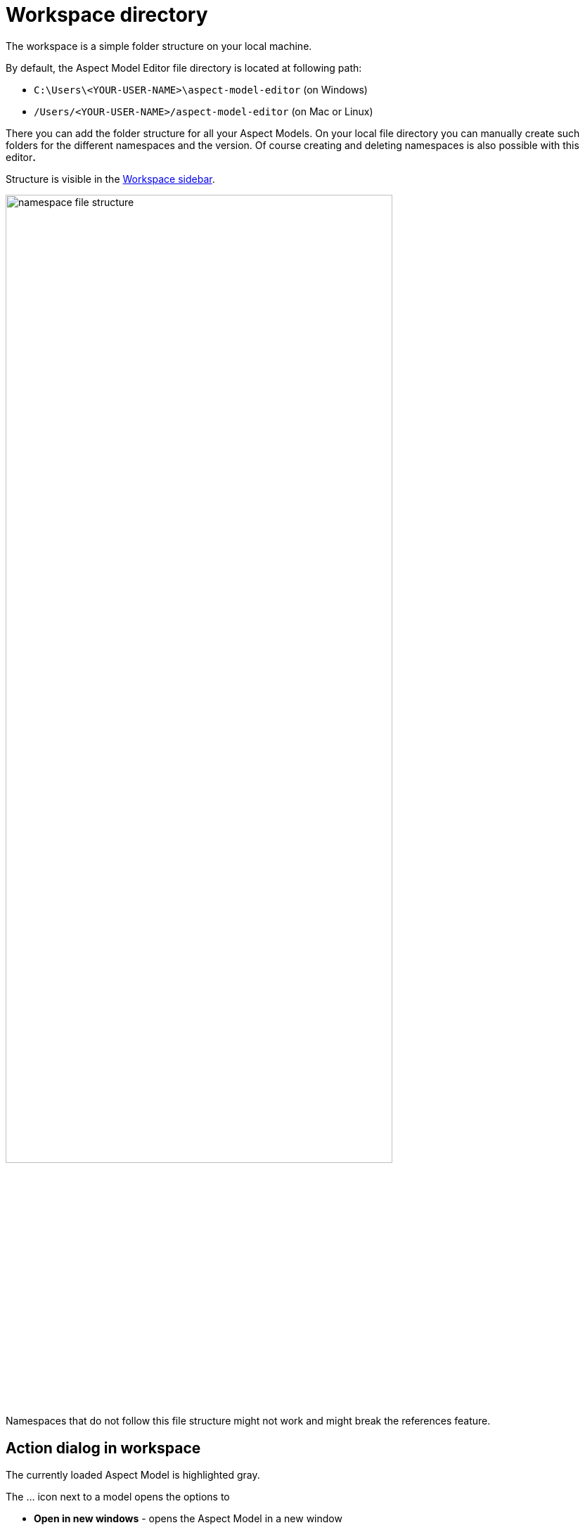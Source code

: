 [[workspace-directory]]
= Workspace directory

The workspace is a simple folder structure on your local machine.

By default, the Aspect Model Editor file directory is located at following path:

* `+C:\Users\<YOUR-USER-NAME>\aspect-model-editor+` (on Windows)
* `+/Users/<YOUR-USER-NAME>/aspect-model-editor+` (on Mac or Linux)

There you can add the folder structure for all your Aspect Models.
On your local file directory you can manually create such folders for the different namespaces and the version.
Of course creating and deleting namespaces is also possible with this editor**.**

Structure is visible in the xref:getting-started/ui-overview.adoc#workspace-sidebar[Workspace sidebar].

image::namespace-file-structure.png[width=80%]

Namespaces that do not follow this file structure might not work and might break the references feature.

== Action dialog in workspace

The currently loaded Aspect Model is highlighted gray.

The ... icon next to a model opens the options to

* *Open in new windows* - opens the Aspect Model in a new window
* *Open in current* - opens the Aspect Model in the current window
* *Find elements* - opens the Find elements section
* *Copy file path* - copies the file path to the clipboard
* *Delete* - deletes the Aspect Model from the workspace

image::workspace-action.png[,65%]

If you just select another Aspect Model, it will not be loaded but its elements will be listed in the left sidebar.

== Create a namespace

TIP: The namespace structure is created automatically if you start with the *File* -> *New...* menu item.

* If you select one of the *File* -> *New...* menu item and later click "Save to Workspace" the folder
*org.eclipse.digitaltwin* will be created on your file system and the Workspace will show it respectively.
* If you import a zip with models into your workspace, and it contains valid models with namespaces which
did not exist in your workplace yet, these will be created additionally.

TIP: In case you have manually added or deleted a file on your local Aspect Model Editor file directory it might happen
that the change is not instantly visible on the Workspace. In such a case click the *refresh* icon to update the Workspace view.

== Delete a namespace

By deleting the last Aspect Model of a namespace, the folder will be deleted as well.

== Troubleshooting
=== Aspect Model is marked with a red exclamation mark
Let us assume you have manually added a new ttl file to the namespace folder on your local file directory
reserved for the Workspace.

As the file was most probably not created in scope of that namespace, the Aspect Model Editor shows the error marker,
as it will not be able to load this Aspect Model.

In such a case you will need some expert who can fix it with a text editor.

image::workspace-warning.png[, 70%]
